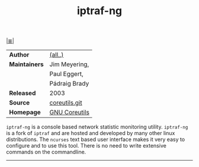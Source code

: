 # File       : cix-iptraf-ng.org
# Created    : Wed 14 Oct 2015 23:07:41
# Modified   : <2018-7-29 Sun 00:28:18 BST> Sharlatan
# Maintainer : sharlatan
# Sinopsis   : <A set of basic GNU tools commonly used in shell scripts>

#+OPTIONS: num:nil

[[file:../cix-main.org][|≣|]]
#+TITLE: iptraf-ng
|               |               |
|---------------+---------------|
| *Author*      | [[http://git.savannah.gnu.org/cgit/coreutils.git/tree/AUTHORS][(all..)]]       |
| *Maintainers* | Jim Meyering, |
|               | Paul Eggert,  |
|               | Pádraig Brady |
| *Released*    | 2003          |
| *Source*      | [[http://git.savannah.gnu.org/cgit/coreutils.git][coreutils.git]] |
| *Homepage*    | [[http://www.gnu.org/software/coreutils/manual/coreutils.html][GNU Coreutils]] |
|---------------+---------------|
~iptraf-ng~ is a console based network statistic monitoring utility. ~iptraf-ng~
is a fork of ~iptraf~ and are hosted and developed by many other linux
distributions. The ~ncurses~ text based user interface makes it very easy to
configure and to use this tool. There is no need to write extensive commands on
the commandline.

-----
# cix-iptraf-ng.org
